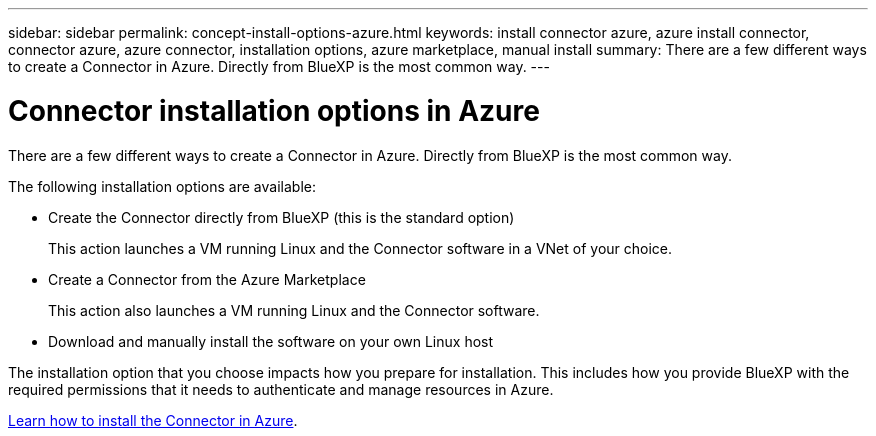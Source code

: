 ---
sidebar: sidebar
permalink: concept-install-options-azure.html
keywords: install connector azure, azure install connector, connector azure, azure connector, installation options, azure marketplace, manual install
summary: There are a few different ways to create a Connector in Azure. Directly from BlueXP is the most common way.
---

= Connector installation options in Azure
:hardbreaks:
:nofooter:
:icons: font
:linkattrs:
:imagesdir: ./media/

[.lead]
There are a few different ways to create a Connector in Azure. Directly from BlueXP is the most common way.

The following installation options are available:

* Create the Connector directly from BlueXP (this is the standard option)
+
This action launches a VM running Linux and the Connector software in a VNet of your choice.

* Create a Connector from the Azure Marketplace
+
This action also launches a VM running Linux and the Connector software.

* Download and manually install the software on your own Linux host

The installation option that you choose impacts how you prepare for installation. This includes how you provide BlueXP with the required permissions that it needs to authenticate and manage resources in Azure.

link:task-install-connector-azure.html[Learn how to install the Connector in Azure].
